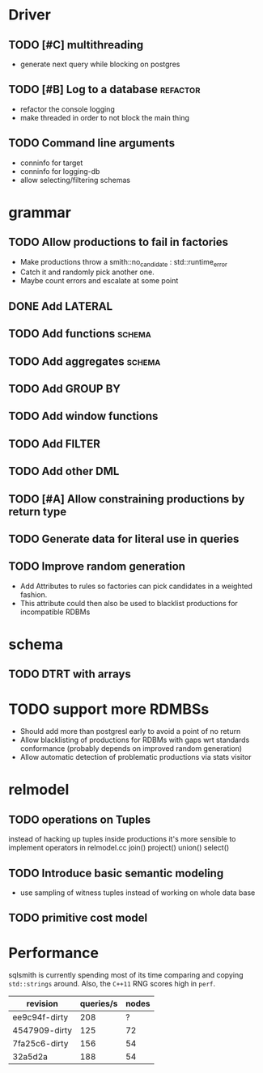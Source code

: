 * Driver
** TODO [#C] multithreading
- generate next query while blocking on postgres
** TODO [#B] Log to a database					   :refactor:
- refactor the console logging
- make threaded in order to not block the main thing
** TODO Command line arguments
- conninfo for target
- conninfo for logging-db
- allow selecting/filtering schemas
* grammar
** TODO Allow productions to fail in factories
- Make productions throw a smith::no_candidate : std::runtime_error
- Catch it and randomly pick another one.
- Maybe count errors and escalate at some point
** DONE Add LATERAL
** TODO Add functions						     :schema:
** TODO Add aggregates						     :schema:
** TODO Add GROUP BY
** TODO Add window functions
** TODO Add FILTER
** TODO Add other DML
** TODO [#A] Allow constraining productions by return type

** TODO Generate data for literal use in queries
** TODO Improve random generation
- Add Attributes to rules so factories can pick candidates in a
  weighted fashion.
- This attribute could then also be used to blacklist productions for
  incompatible RDBMs
* schema
** TODO DTRT with arrays
* TODO support more RDMBSs
- Should add more than postgresl early to avoid a point of no return
- Allow blacklisting of productions for RDBMs with gaps wrt standards
  conformance (probably depends on improved random generation)
- Allow automatic detection of problematic productions via stats visitor
* relmodel
** TODO operations on Tuples
instead of hacking up tuples inside productions it's more sensible to
implement operators in relmodel.cc join() project() union() select()
** TODO Introduce basic semantic modeling
- use sampling of witness tuples instead of working on whole data base
** TODO primitive cost model
* Performance

sqlsmith is currently spending most of its time comparing and copying
=std::strings= around.  Also, the =C++11= RNG scores high in =perf=.

| revision      | queries/s | nodes |
|---------------+-----------+-------|
| ee9c94f-dirty |       208 |     ? |
| 4547909-dirty |       125 |    72 |
| 7fa25c6-dirty |       156 |    54 |
| 32a5d2a       |       188 |    54 |

